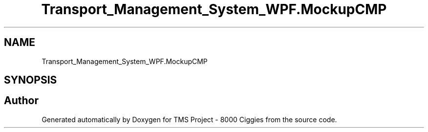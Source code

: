 .TH "Transport_Management_System_WPF.MockupCMP" 3 "Fri Nov 22 2019" "Version 3.0" "TMS Project - 8000 Ciggies" \" -*- nroff -*-
.ad l
.nh
.SH NAME
Transport_Management_System_WPF.MockupCMP
.SH SYNOPSIS
.br
.PP


.SH "Author"
.PP 
Generated automatically by Doxygen for TMS Project - 8000 Ciggies from the source code\&.
